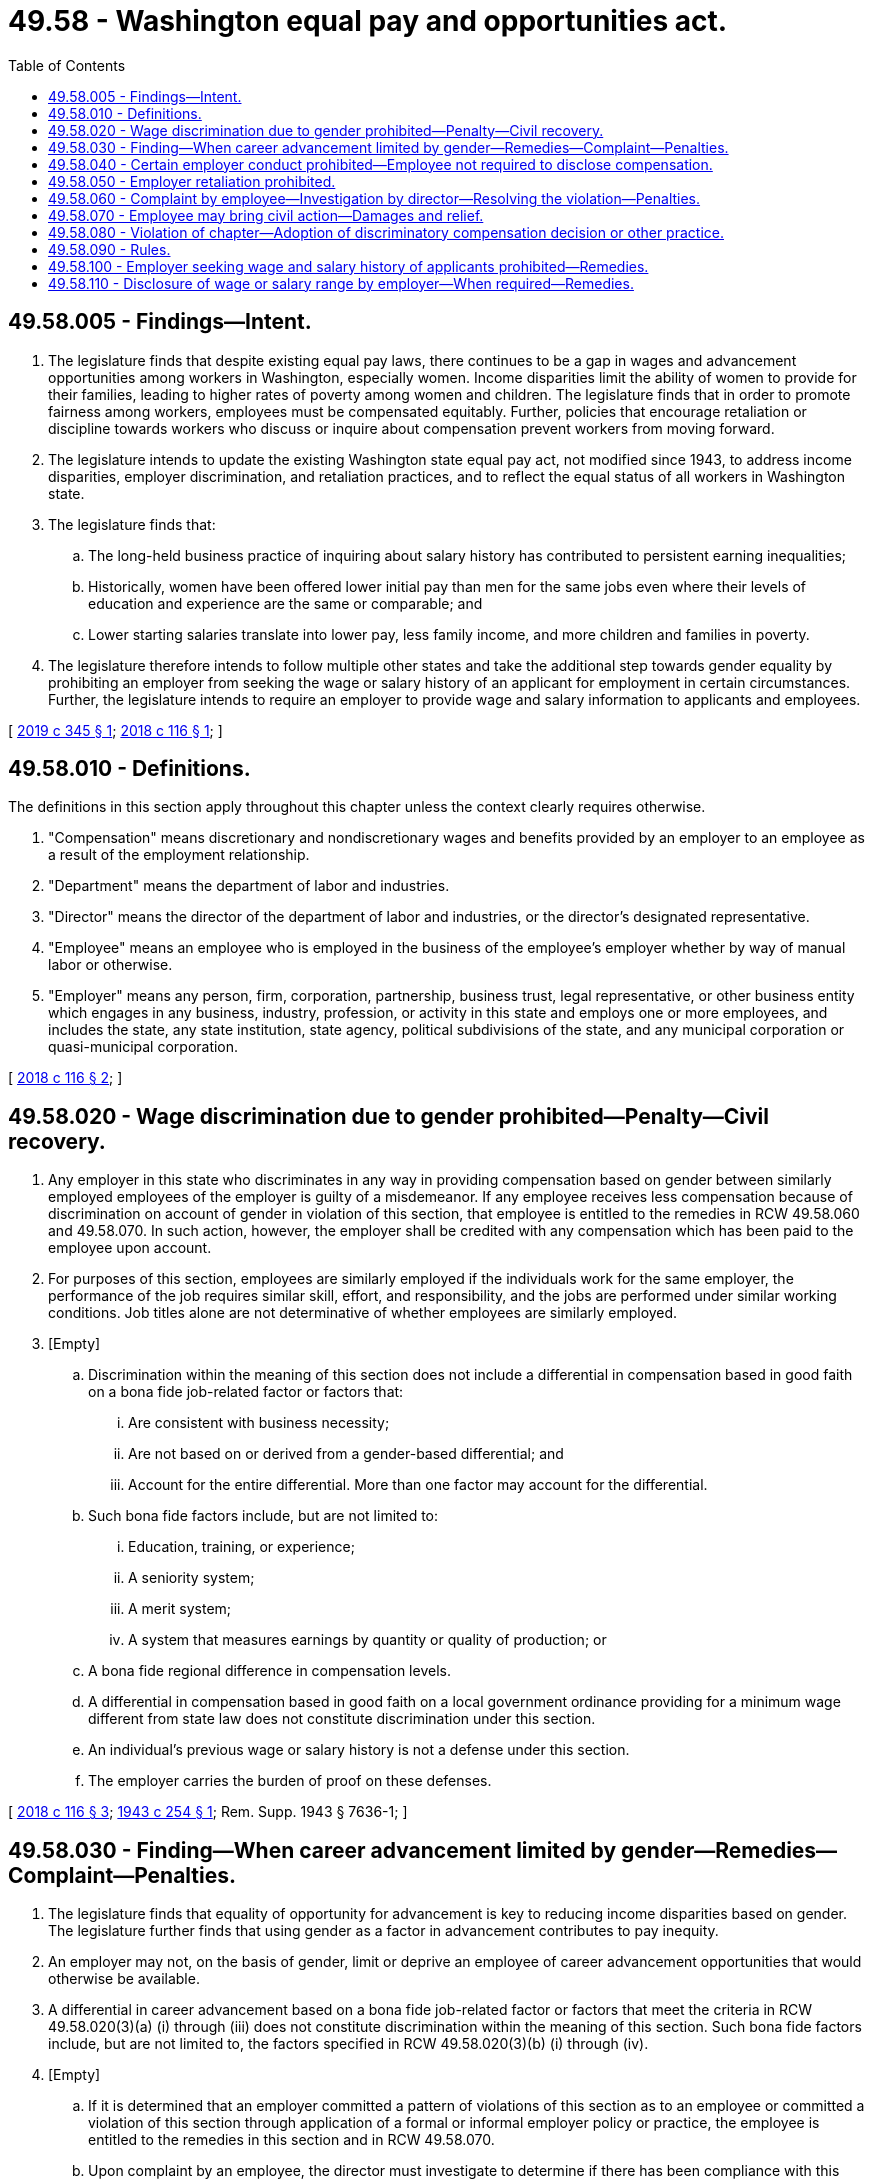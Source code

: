 = 49.58 - Washington equal pay and opportunities act.
:toc:

== 49.58.005 - Findings—Intent.
. The legislature finds that despite existing equal pay laws, there continues to be a gap in wages and advancement opportunities among workers in Washington, especially women. Income disparities limit the ability of women to provide for their families, leading to higher rates of poverty among women and children. The legislature finds that in order to promote fairness among workers, employees must be compensated equitably. Further, policies that encourage retaliation or discipline towards workers who discuss or inquire about compensation prevent workers from moving forward.

. The legislature intends to update the existing Washington state equal pay act, not modified since 1943, to address income disparities, employer discrimination, and retaliation practices, and to reflect the equal status of all workers in Washington state.

. The legislature finds that:

.. The long-held business practice of inquiring about salary history has contributed to persistent earning inequalities;

.. Historically, women have been offered lower initial pay than men for the same jobs even where their levels of education and experience are the same or comparable; and

.. Lower starting salaries translate into lower pay, less family income, and more children and families in poverty.

. The legislature therefore intends to follow multiple other states and take the additional step towards gender equality by prohibiting an employer from seeking the wage or salary history of an applicant for employment in certain circumstances. Further, the legislature intends to require an employer to provide wage and salary information to applicants and employees.

[ http://lawfilesext.leg.wa.gov/biennium/2019-20/Pdf/Bills/Session%20Laws/House/1696-S.SL.pdf?cite=2019%20c%20345%20§%201[2019 c 345 § 1]; http://lawfilesext.leg.wa.gov/biennium/2017-18/Pdf/Bills/Session%20Laws/House/1506-S2.SL.pdf?cite=2018%20c%20116%20§%201[2018 c 116 § 1]; ]

== 49.58.010 - Definitions.
The definitions in this section apply throughout this chapter unless the context clearly requires otherwise.

. "Compensation" means discretionary and nondiscretionary wages and benefits provided by an employer to an employee as a result of the employment relationship.

. "Department" means the department of labor and industries.

. "Director" means the director of the department of labor and industries, or the director's designated representative.

. "Employee" means an employee who is employed in the business of the employee's employer whether by way of manual labor or otherwise.

. "Employer" means any person, firm, corporation, partnership, business trust, legal representative, or other business entity which engages in any business, industry, profession, or activity in this state and employs one or more employees, and includes the state, any state institution, state agency, political subdivisions of the state, and any municipal corporation or quasi-municipal corporation.

[ http://lawfilesext.leg.wa.gov/biennium/2017-18/Pdf/Bills/Session%20Laws/House/1506-S2.SL.pdf?cite=2018%20c%20116%20§%202[2018 c 116 § 2]; ]

== 49.58.020 - Wage discrimination due to gender prohibited—Penalty—Civil recovery.
. Any employer in this state who discriminates in any way in providing compensation based on gender between similarly employed employees of the employer is guilty of a misdemeanor. If any employee receives less compensation because of discrimination on account of gender in violation of this section, that employee is entitled to the remedies in RCW 49.58.060 and 49.58.070. In such action, however, the employer shall be credited with any compensation which has been paid to the employee upon account.

. For purposes of this section, employees are similarly employed if the individuals work for the same employer, the performance of the job requires similar skill, effort, and responsibility, and the jobs are performed under similar working conditions. Job titles alone are not determinative of whether employees are similarly employed.

. [Empty]
.. Discrimination within the meaning of this section does not include a differential in compensation based in good faith on a bona fide job-related factor or factors that:

... Are consistent with business necessity;

... Are not based on or derived from a gender-based differential; and

... Account for the entire differential. More than one factor may account for the differential.

.. Such bona fide factors include, but are not limited to:

... Education, training, or experience;

... A seniority system;

... A merit system;

... A system that measures earnings by quantity or quality of production; or

.. A bona fide regional difference in compensation levels.

.. A differential in compensation based in good faith on a local government ordinance providing for a minimum wage different from state law does not constitute discrimination under this section.

.. An individual's previous wage or salary history is not a defense under this section.

.. The employer carries the burden of proof on these defenses.

[ http://lawfilesext.leg.wa.gov/biennium/2017-18/Pdf/Bills/Session%20Laws/House/1506-S2.SL.pdf?cite=2018%20c%20116%20§%203[2018 c 116 § 3]; http://leg.wa.gov/CodeReviser/documents/sessionlaw/1943c254.pdf?cite=1943%20c%20254%20§%201[1943 c 254 § 1]; Rem. Supp. 1943 § 7636-1; ]

== 49.58.030 - Finding—When career advancement limited by gender—Remedies—Complaint—Penalties.
. The legislature finds that equality of opportunity for advancement is key to reducing income disparities based on gender. The legislature further finds that using gender as a factor in advancement contributes to pay inequity.

. An employer may not, on the basis of gender, limit or deprive an employee of career advancement opportunities that would otherwise be available.

. A differential in career advancement based on a bona fide job-related factor or factors that meet the criteria in RCW 49.58.020(3)(a) (i) through (iii) does not constitute discrimination within the meaning of this section. Such bona fide factors include, but are not limited to, the factors specified in RCW 49.58.020(3)(b) (i) through (iv).

. [Empty]
.. If it is determined that an employer committed a pattern of violations of this section as to an employee or committed a violation of this section through application of a formal or informal employer policy or practice, the employee is entitled to the remedies in this section and in RCW 49.58.070.

.. Upon complaint by an employee, the director must investigate to determine if there has been compliance with this section and the rules adopted to implement this section. The director, upon complaint, may also initiate an investigation on behalf of one or more employees for a violation of this section and the rules adopted to implement this section. The director may require the testimony of witnesses and production of documents as part of an investigation.

.. If the director determines that a violation occurred, the director shall attempt to resolve the violation by conference and conciliation.

.. If no agreement is reached to resolve the violation and the director determines that the employer committed a pattern of violations of this section as to an employee or committed a violation of this section through application of a formal or informal employer policy or practice, the director may issue a citation and notice of assessment and order:

... The employer to pay to the employee actual damages, statutory damages equal to the actual damages or five thousand dollars, whichever is greater, and interest of one percent per month on all compensation owed;

... The employer to pay to the department the costs of investigation and enforcement; and

... Any other appropriate relief.

.. In addition to the citation and notice of assessment, if the director determines that the employer committed a pattern of violations of this section as to an employee or committed a violation of this section through application of a formal or informal employer policy or practice, the director may order payment to the department of a civil penalty. The violation as to each affected employee constitutes a separate violation.

... For a first violation, the civil penalty may not exceed five hundred dollars.

... For a repeat violation, the civil penalty may not exceed one thousand dollars or ten percent of the damages, whichever is greater.

.. RCW 49.58.060 (3), (4), and (5) applies to this section.

[ http://lawfilesext.leg.wa.gov/biennium/2017-18/Pdf/Bills/Session%20Laws/House/1506-S2.SL.pdf?cite=2018%20c%20116%20§%204[2018 c 116 § 4]; ]

== 49.58.040 - Certain employer conduct prohibited—Employee not required to disclose compensation.
. An employer may not:

.. Require nondisclosure by an employee of his or her wages as a condition of employment; or

.. Require an employee to sign a waiver or other document that prevents the employee from disclosing the amount of the employee's wages.

. An employer may not discharge or in any other manner retaliate against an employee for:

.. Inquiring about, disclosing, comparing, or otherwise discussing the employee's wages or the wages of any other employee;

.. Asking the employer to provide a reason for the employee's wages or lack of opportunity for advancement; or

.. Aiding or encouraging an employee to exercise his or her rights under this section.

. An employer may prohibit an employee who has access to compensation information of other employees or applicants as part of such employee's essential job functions from disclosing the wages of the other employees or applicants to individuals who do not otherwise have access to such information, unless the disclosure is in response to a complaint or charge, in furtherance of an investigation, or consistent with the employer's legal duty to provide the information and the disclosure is part of the employee's essential job functions. An employee described in this subsection otherwise has the protections of this section, including to disclose the employee's wages without retaliation.

. This section does not require an employee to disclose the employee's compensation.

. This section does not permit an employee to violate the requirements in chapter 49.17 RCW and rules adopted under that chapter.

[ http://lawfilesext.leg.wa.gov/biennium/2017-18/Pdf/Bills/Session%20Laws/House/1506-S2.SL.pdf?cite=2018%20c%20116%20§%205[2018 c 116 § 5]; ]

== 49.58.050 - Employer retaliation prohibited.
An employer may not retaliate, discharge, or otherwise discriminate against an employee because the employee has filed any complaint, or instituted or caused to be instituted any proceeding under this chapter, or has testified or is about to testify in any such proceeding, or because of the exercise by such employee on behalf of himself or herself or others of any right afforded by this chapter.

[ http://lawfilesext.leg.wa.gov/biennium/2017-18/Pdf/Bills/Session%20Laws/House/1506-S2.SL.pdf?cite=2018%20c%20116%20§%206[2018 c 116 § 6]; ]

== 49.58.060 - Complaint by employee—Investigation by director—Resolving the violation—Penalties.
. Upon complaint by an employee, the director must investigate to determine if there has been compliance with RCW 49.58.020, 49.58.040, and 49.58.050, and the rules adopted under this chapter. The director, upon complaint, may also initiate an investigation on behalf of one or more employees for a violation of RCW 49.58.020, 49.58.040, and 49.58.050, and the rules adopted under this chapter. The director may require the testimony of witnesses and production of documents as part of an investigation.

. If the director determines that a violation occurred, the director shall attempt to resolve the violation by conference and conciliation.

.. If no agreement is reached to resolve the violation, the director may issue a citation and notice of assessment and order the employer to pay to the complainant actual damages; statutory damages equal to the actual damages or five thousand dollars, whichever is greater; interest of one percent per month on all compensation owed; payment to the department of the costs of investigation and enforcement; and any other appropriate relief.

.. In addition to the citation and notice of assessment, the director may order payment to the department of a civil penalty. For purposes of a civil penalty for violation of RCW 49.58.020 and 49.58.050, the violation as to each affected employee constitutes a separate violation.

... For a first violation, the civil penalty may not exceed five hundred dollars.

... For a repeat violation, the civil penalty may not exceed one thousand dollars or ten percent of the damages, whichever is greater.

. An appeal from the director's determination may be taken in accordance with chapter 34.05 RCW. An employee who prevails is entitled to costs and reasonable attorneys' fees.

. The department must deposit civil penalties paid under this section in the supplemental pension fund established under RCW 51.44.033.

. Any wages and interest owed must be calculated from four years from the last violation before the complaint.

[ http://lawfilesext.leg.wa.gov/biennium/2017-18/Pdf/Bills/Session%20Laws/House/1506-S2.SL.pdf?cite=2018%20c%20116%20§%207[2018 c 116 § 7]; ]

== 49.58.070 - Employee may bring civil action—Damages and relief.
. Subject to subsection (2) of this section, an employee may bring a civil action against an employer for violation of RCW 49.58.020 and 49.58.030 through 49.58.050 for actual damages; statutory damages equal to the actual damages or five thousand dollars, whichever is greater; interest of one percent per month on all compensation owed; and costs and reasonable attorneys' fees. The court may also order reinstatement and injunctive relief. The employee must bring a civil action within three years of the date of the alleged violation of this chapter regardless of whether the employee pursued an administrative complaint. Filing a civil action under this chapter shall terminate the director's processing of the complaint under RCW 49.58.030 or 49.58.060. Recovery of any wages and interest owed must be calculated from four years from the last violation prior to the date of filing the civil action.

. An employee alleging a violation of RCW 49.58.030 is entitled to relief only if the court determines that the employer committed a pattern of violations as to the employee or committed a violation through application of a formal or informal employer policy or practice.

[ http://lawfilesext.leg.wa.gov/biennium/2017-18/Pdf/Bills/Session%20Laws/House/1506-S2.SL.pdf?cite=2018%20c%20116%20§%208[2018 c 116 § 8]; ]

== 49.58.080 - Violation of chapter—Adoption of discriminatory compensation decision or other practice.
A violation of this chapter occurs when a discriminatory compensation decision or other practice is adopted, when an individual becomes subject to a discriminatory compensation decision or other practice, or when an individual is affected by application of a discriminatory compensation decision or other practice, including each time wages, benefits, or other compensation is paid, resulting in whole or in part from such a decision or other practice.

[ http://lawfilesext.leg.wa.gov/biennium/2017-18/Pdf/Bills/Session%20Laws/House/1506-S2.SL.pdf?cite=2018%20c%20116%20§%209[2018 c 116 § 9]; ]

== 49.58.090 - Rules.
The department may adopt rules to implement RCW 49.58.005 and 49.58.020 through 49.58.060.

[ http://lawfilesext.leg.wa.gov/biennium/2017-18/Pdf/Bills/Session%20Laws/House/1506-S2.SL.pdf?cite=2018%20c%20116%20§%2011[2018 c 116 § 11]; ]

== 49.58.100 - Employer seeking wage and salary history of applicants prohibited—Remedies.
. An employer may not:

.. Seek the wage or salary history of an applicant for employment from the applicant or a current or former employer; or

.. Require that an applicant's prior wage or salary history meet certain criteria, except as provided in subsection (2) of this section.

. An employer may confirm an applicant's wage or salary history:

.. If the applicant has voluntarily disclosed the applicant's wage or salary history; or

.. After the employer has negotiated and made an offer of employment with compensation to the applicant.

. An individual is entitled to the remedies in RCW 49.58.060 and 49.58.070 for violations of this section. Recovery of any wages and interest must be calculated from the first date wages were owed to the employee.

[ http://lawfilesext.leg.wa.gov/biennium/2019-20/Pdf/Bills/Session%20Laws/House/1696-S.SL.pdf?cite=2019%20c%20345%20§%202[2019 c 345 § 2]; ]

== 49.58.110 - Disclosure of wage or salary range by employer—When required—Remedies.
. Upon request of an applicant for employment after the employer has initially offered the applicant the position, the employer must provide the minimum wage or salary for the position for which the applicant is applying.

. Upon request of an employee offered an internal transfer to a new position or promotion, the employer must provide the wage scale or salary range for the employee's new position.

. If no wage scale or salary range exists, the employer must provide the minimum wage or salary expectation set by the employer prior to posting the position, making a position transfer, or making the promotion.

. This section only applies to employers with fifteen or more employees.

. An individual is entitled to the remedies in RCW 49.58.060 and 49.58.070 for violations of this section. Recovery of any wages and interest must be calculated from the first date wages were owed to the employee.

[ http://lawfilesext.leg.wa.gov/biennium/2019-20/Pdf/Bills/Session%20Laws/House/1696-S.SL.pdf?cite=2019%20c%20345%20§%203[2019 c 345 § 3]; ]

